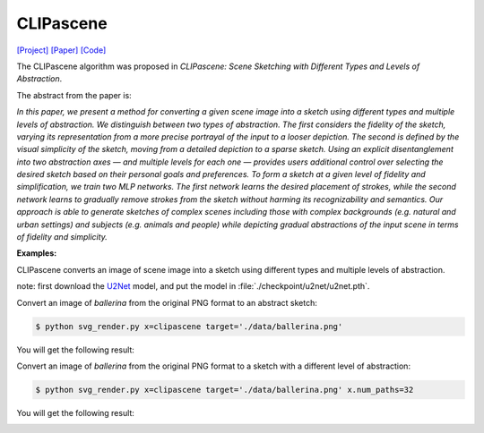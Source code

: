 CLIPascene
==========

.. _clipascene:

`[Project] <https://clipascene.github.io/CLIPascene/>`_ `[Paper] <https://arxiv.org/abs/2211.17256>`_ `[Code] <https://github.com/yael-vinker/SceneSketch>`_

The CLIPascene algorithm was proposed in *CLIPascene: Scene Sketching with Different Types and Levels of Abstraction*.

The abstract from the paper is:

`In this paper, we present a method for converting a given scene image into a sketch using different types and multiple levels of abstraction. We distinguish between two types of abstraction. The first considers the fidelity of the sketch, varying its representation from a more precise portrayal of the input to a looser depiction. The second is defined by the visual simplicity of the sketch, moving from a detailed depiction to a sparse sketch. Using an explicit disentanglement into two abstraction axes — and multiple levels for each one — provides users additional control over selecting the desired sketch based on their personal goals and preferences. To form a sketch at a given level of fidelity and simplification, we train two MLP networks. The first network learns the desired placement of strokes, while the second network learns to gradually remove strokes from the sketch without harming its recognizability and semantics. Our approach is able to generate sketches of complex scenes including those with complex backgrounds (e.g. natural and urban settings) and subjects (e.g. animals and people) while depicting gradual abstractions of the input scene in terms of fidelity and simplicity.`

**Examples:**

CLIPascene converts an image of scene image into a sketch using different types and multiple levels of abstraction.

note: first download the `U2Net <https://huggingface.co/akhaliq/CLIPasso/blob/main/u2net.pth>`_ model, and put the model in :file:`./checkpoint/u2net/u2net.pth`.

Convert an image of *ballerina* from the original PNG format to an abstract sketch:

.. code-block:: console

   $ python svg_render.py x=clipascene target='./data/ballerina.png'

You will get the following result:

.. image:: ../../examples/clipascene/ballerina_64.png
    :width: 224

Convert an image of *ballerina* from the original PNG format to a sketch with a different level of abstraction:

.. code-block:: console

   $ python svg_render.py x=clipascene target='./data/ballerina.png' x.num_paths=32

You will get the following result:

.. image:: ../../examples/clipascene/ballerina_32.png
    :width: 224
